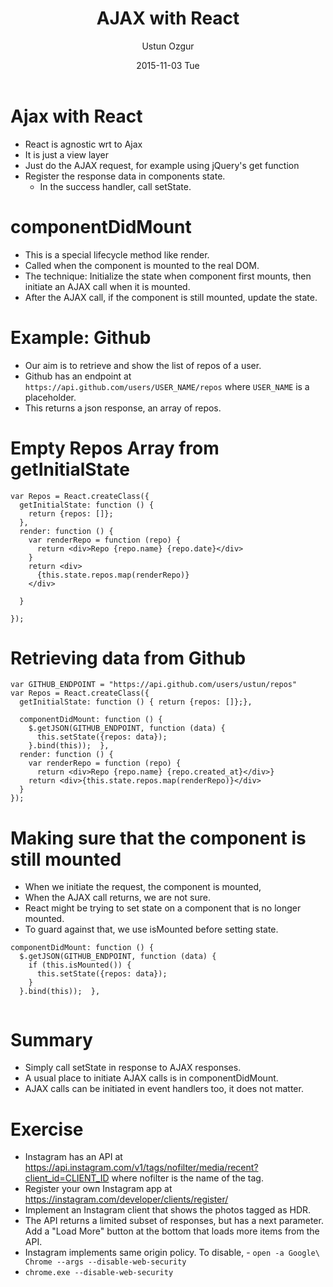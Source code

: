 #+TITLE:   AJAX with React
#+AUTHOR:  Ustun Ozgur
#+EMAIL:   ustun@ustunozgur.com
#+DATE:    2015-11-03 Tue
#+BEAMER-FRAME-LEVEL: 1
#+BEAMER_COLOR_THEME: beaver
#+OPTIONS: toc:nil outline:nil H:1

* Ajax with React

- React is agnostic wrt to Ajax
- It is just a view layer
- Just do the AJAX request, for example using jQuery's get function
- Register the response data in components state.
  - In the success handler, call setState.

* componentDidMount
- This is a special lifecycle method like render.
- Called when the component is mounted to the real DOM.
- The technique: Initialize the state when component first mounts, then
  initiate an AJAX call when it is mounted.
- After the AJAX call, if the component is still mounted, update the state.

* Example: Github

- Our aim is to retrieve and show the list of repos of a user.
- Github has an endpoint at =https://api.github.com/users/USER_NAME/repos= where
  =USER_NAME= is a placeholder.
- This returns a json response, an array of repos.

* Empty Repos Array from getInitialState

#+BEGIN_SRC js2
  var Repos = React.createClass({
    getInitialState: function () {
      return {repos: []};
    },
    render: function () {
      var renderRepo = function (repo) {
        return <div>Repo {repo.name} {repo.date}</div>
      }
      return <div>
        {this.state.repos.map(renderRepo)}
      </div>

    }

  });
#+END_SRC

* Retrieving data from Github

#+BEGIN_SRC js2
  var GITHUB_ENDPOINT = "https://api.github.com/users/ustun/repos"
  var Repos = React.createClass({
    getInitialState: function () { return {repos: []};},

    componentDidMount: function () {
      $.getJSON(GITHUB_ENDPOINT, function (data) {
        this.setState({repos: data});
      }.bind(this));  },
    render: function () {
      var renderRepo = function (repo) {
        return <div>Repo {repo.name} {repo.created_at}</div>}
      return <div>{this.state.repos.map(renderRepo)}</div>
    }
  });
#+END_SRC

* Making sure that the component is still mounted

- When we initiate the request, the component is mounted,
- When the AJAX call returns, we are not sure.
- React might be trying to set state on a component that is no longer
  mounted.
- To guard against that, we use isMounted before setting state.

#+BEGIN_SRC js2
  componentDidMount: function () {
    $.getJSON(GITHUB_ENDPOINT, function (data) {
      if (this.isMounted()) {
        this.setState({repos: data});
      }
    }.bind(this));  },

#+END_SRC

* Summary

- Simply call setState in response to AJAX responses.
- A usual place to initiate AJAX calls is in componentDidMount.
- AJAX calls can be initiated in event handlers too, it does not matter.

* Exercise

- Instagram has an API at https://api.instagram.com/v1/tags/nofilter/media/recent?client_id=CLIENT_ID where nofilter is the name of the tag.
- Register your own Instagram app at https://instagram.com/developer/clients/register/
- Implement an Instagram client that shows the photos tagged as HDR.
- The API returns a limited subset of responses, but has a next parameter. Add a "Load More" button at the bottom that loads more items from the API.
- Instagram implements same origin policy. To disable, - ~open -a Google\ Chrome --args --disable-web-security~
- =chrome.exe --disable-web-security=
